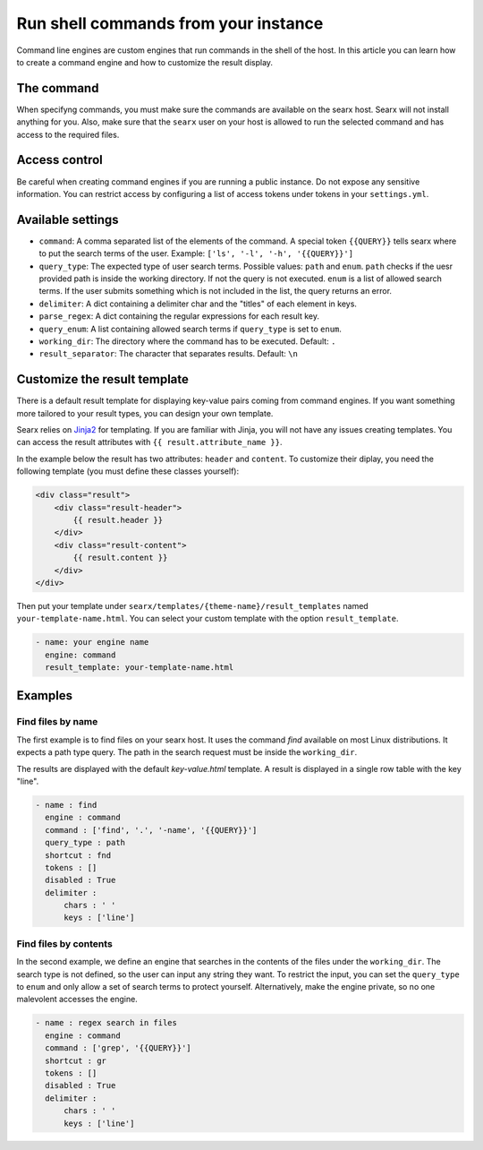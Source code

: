 =====================================
Run shell commands from your instance
=====================================

Command line engines are custom engines that run commands in the shell of the
host. In this article you can learn how to create a command engine and how to
customize the result display.

The command
===========

When specifyng commands, you must make sure the commands are available on the
searx host. Searx will not install anything for you. Also, make sure that the
``searx`` user on your host is allowed to run the selected command and has
access to the required files.

Access control
==============

Be careful when creating command engines if you are running a public
instance. Do not expose any sensitive information. You can restrict access by
configuring a list of access tokens under tokens in your ``settings.yml``.

Available settings
==================

* ``command``: A comma separated list of the elements of the command. A special
  token ``{{QUERY}}`` tells searx where to put the search terms of the
  user. Example: ``['ls', '-l', '-h', '{{QUERY}}']``
* ``query_type``: The expected type of user search terms. Possible values:
  ``path`` and ``enum``. ``path`` checks if the uesr provided path is inside the
  working directory. If not the query is not executed. ``enum`` is a list of
  allowed search terms. If the user submits something which is not included in
  the list, the query returns an error.
* ``delimiter``: A dict containing a delimiter char and the "titles" of each
  element in keys.
* ``parse_regex``: A dict containing the regular expressions for each result
  key.
* ``query_enum``: A list containing allowed search terms if ``query_type`` is
  set to ``enum``.
* ``working_dir``: The directory where the command has to be executed. Default:
  ``.``
* ``result_separator``: The character that separates results. Default: ``\n``

Customize the result template
=============================

There is a default result template for displaying key-value pairs coming from
command engines. If you want something more tailored to your result types, you
can design your own template.

Searx relies on `Jinja2 <https://jinja.palletsprojects.com/>`_ for
templating. If you are familiar with Jinja, you will not have any issues
creating templates. You can access the result attributes with ``{{
result.attribute_name }}``.

In the example below the result has two attributes: ``header`` and ``content``.
To customize their diplay, you need the following template (you must define
these classes yourself):

.. code:: html

    <div class="result">
        <div class="result-header">
            {{ result.header }}
        </div>
        <div class="result-content">
            {{ result.content }}
        </div>
    </div>

Then put your template under ``searx/templates/{theme-name}/result_templates``
named ``your-template-name.html``. You can select your custom template with the
option ``result_template``.

.. code:: yaml

  - name: your engine name
    engine: command
    result_template: your-template-name.html

Examples
========

Find files by name
------------------

The first example is to find files on your searx host. It uses the command
`find` available on most Linux distributions. It expects a path type query. The
path in the search request must be inside the ``working_dir``.

The results are displayed with the default `key-value.html` template.  A result
is displayed in a single row table with the key "line".

.. code:: yaml

  - name : find
    engine : command
    command : ['find', '.', '-name', '{{QUERY}}']
    query_type : path
    shortcut : fnd
    tokens : []
    disabled : True
    delimiter :
        chars : ' '
        keys : ['line']


Find files by contents
-----------------------

In the second example, we define an engine that searches in the contents of the
files under the ``working_dir``. The search type is not defined, so the user can
input any string they want. To restrict the input, you can set the ``query_type``
to ``enum`` and only allow a set of search terms to protect
yourself. Alternatively, make the engine private, so no one malevolent accesses
the engine.

.. code:: yaml

  - name : regex search in files
    engine : command
    command : ['grep', '{{QUERY}}']
    shortcut : gr
    tokens : []
    disabled : True
    delimiter :
        chars : ' '
        keys : ['line']
